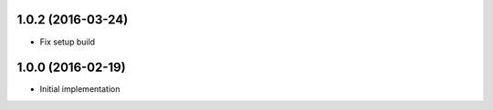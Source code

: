 1.0.2 (2016-03-24)
------------------

* Fix setup build


1.0.0 (2016-02-19)
------------------

* Initial implementation

